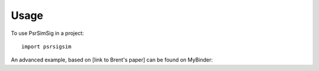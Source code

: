 =====
Usage
=====

To use PsrSimSig in a project::

    import psrsigsim


An advanced example, based on [link to Brent's paper] can be found on MyBinder:

